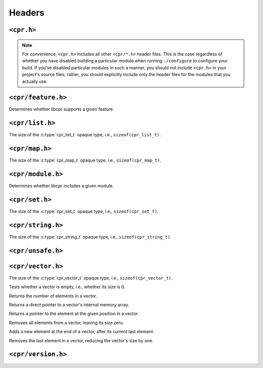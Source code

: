 Headers
=======

``<cpr.h>``
-----------

.. note::

   For convenience, ``<cpr.h>`` includes all other ``<cpr/*.h>`` header
   files. This is the case regardless of whether you have disabled building
   a particular module when running ``./configure`` to configure your build.
   If you've disabled particular modules in such a manner, you should not
   include ``<cpr.h>`` in your project's source files; rather, you should
   explicitly include only the header files for the modules that you
   actually use.

``<cpr/feature.h>``
-------------------

.. c:function:: bool cpr_feature_exists(const char* feature_name)

Determines whether libcpr supports a given feature.

``<cpr/list.h>``
----------------

.. c:type:: cpr_list_t

.. c:var:: const size_t cpr_list_sizeof

The size of the :c:type:`cpr_list_t` opaque type, i.e., ``sizeof(cpr_list_t)``.

.. c:function:: cpr_list_t* cpr_list_alloc(void)

.. c:function:: void cpr_list_free(cpr_list_t* list)

``<cpr/map.h>``
---------------

.. c:type:: cpr_map_t

.. c:var:: const size_t cpr_map_sizeof

The size of the :c:type:`cpr_map_t` opaque type, i.e., ``sizeof(cpr_map_t)``.

.. c:function:: cpr_map_t* cpr_map_alloc(void)

.. c:function:: void cpr_map_free(cpr_map_t* map)

``<cpr/module.h>``
------------------

.. c:function:: bool cpr_module_exists(const char* module_name)

Determines whether libcpr includes a given module.

``<cpr/set.h>``
---------------

.. c:type:: cpr_set_t

.. c:var:: const size_t cpr_set_sizeof

The size of the :c:type:`cpr_set_t` opaque type, i.e., ``sizeof(cpr_set_t)``.

.. c:function:: cpr_set_t* cpr_set_alloc(void)

.. c:function:: void cpr_set_free(cpr_set_t* set)

``<cpr/string.h>``
------------------

.. c:type:: cpr_string_t

.. c:var:: const size_t cpr_string_sizeof

The size of the :c:type:`cpr_string_t` opaque type, i.e., ``sizeof(cpr_string_t)``.

.. c:function:: cpr_string_t* cpr_string_alloc(void)

.. c:function:: void cpr_string_free(cpr_string_t* string)

``<cpr/unsafe.h>``
------------------

``<cpr/vector.h>``
------------------

.. c:type:: cpr_vector_t

.. c:var:: const size_t cpr_vector_sizeof

The size of the :c:type:`cpr_vector_t` opaque type, i.e., ``sizeof(cpr_vector_t)``.

.. c:function:: cpr_vector_t* cpr_vector_alloc(void)

.. c:function:: void cpr_vector_free(cpr_vector_t* vector)

.. c:function:: void cpr_vector_init(cpr_vector_t* vector)

.. c:function:: void cpr_vector_dispose(cpr_vector_t* vector)

.. c:function:: bool cpr_vector_empty(const cpr_vector_t* vector)

Tests whether a vector is empty, i.e., whether its size is 0.

.. c:function:: size_t cpr_vector_size(const cpr_vector_t* vector)

Returns the number of elements in a vector.

.. c:function:: void* cpr_vector_data(const cpr_vector_t* vector)

Returns a direct pointer to a vector's internal memory array.

.. c:function:: void* cpr_vector_at(cpr_vector_t* vector, size_t position);

Returns a pointer to the element at the given position in a vector.

.. c:function:: void cpr_vector_clear(cpr_vector_t* vector)

Removes all elements from a vector, leaving its size zero.

.. c:function:: void cpr_vector_push_back(cpr_vector_t* vector, const void* element)

Adds a new element at the end of a vector, after its current last element.

.. c:function:: void cpr_vector_pop_back(cpr_vector_t* vector)

Removes the last element in a vector, reducing the vector's size by one.

``<cpr/version.h>``
-------------------

.. c:macro:: CPR_VERSION_STRING

.. c:macro:: CPR_VERSION_MAJOR

.. c:macro:: CPR_VERSION_MINOR

.. c:macro:: CPR_VERSION_PATCH

.. c:var:: const char* const cpr_version_string
